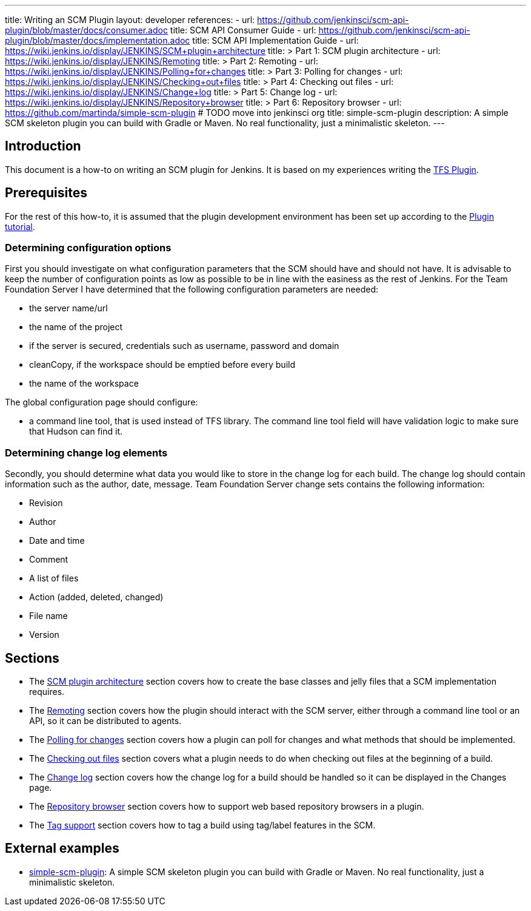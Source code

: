 ---
title: Writing an SCM Plugin
layout: developer
references:
- url: https://github.com/jenkinsci/scm-api-plugin/blob/master/docs/consumer.adoc
  title: SCM API Consumer Guide
- url: https://github.com/jenkinsci/scm-api-plugin/blob/master/docs/implementation.adoc
  title: SCM API Implementation Guide
- url: https://wiki.jenkins.io/display/JENKINS/SCM+plugin+architecture
  title: >
    Part 1: SCM plugin architecture
- url: https://wiki.jenkins.io/display/JENKINS/Remoting
  title: >
    Part 2: Remoting
- url: https://wiki.jenkins.io/display/JENKINS/Polling+for+changes
  title: >
    Part 3: Polling for changes
- url: https://wiki.jenkins.io/display/JENKINS/Checking+out+files
  title: >
    Part 4: Checking out files
- url: https://wiki.jenkins.io/display/JENKINS/Change+log
  title: >
    Part 5: Change log
- url: https://wiki.jenkins.io/display/JENKINS/Repository+browser
  title: >
    Part 6: Repository browser
- url: https://github.com/martinda/simple-scm-plugin # TODO move into jenkinsci org
  title: simple-scm-plugin
  description: A simple SCM skeleton plugin you can build with Gradle or Maven. No real functionality, just a minimalistic skeleton.
---

== Introduction

This document is a how-to on writing an SCM plugin for Jenkins.
It is based on my experiences writing the link:https://plugins.jenkins.io/tfs[TFS Plugin].

== Prerequisites

For the rest of this how-to, it is assumed that the plugin development environment has been set up according to the link:/doc/developer/tutorial/[Plugin tutorial].

=== Determining configuration options

First you should investigate on what configuration parameters that the SCM should have and should not have.
It is advisable to keep the number of configuration points as low as possible to be in line with the easiness as the rest of Jenkins.
For the Team Foundation Server I have determined that the following configuration parameters are needed:

* the server name/url
* the name of the project
* if the server is secured, credentials such as username, password and domain
* cleanCopy, if the workspace should be emptied before every build
* the name of the workspace

The global configuration page should configure:

* a command line tool, that is used instead of TFS library.
The command line tool field will have validation logic to make sure that Hudson can find it.

=== Determining change log elements

Secondly, you should determine what data you would like to store in the change log for each build.
The change log should contain information such as the author, date, message.
Team Foundation Server change sets contains the following information:

* Revision
* Author
* Date and time
* Comment
* A list of files
* Action (added, deleted, changed)
* File name
* Version

== Sections

* The link:https://wiki.jenkins.io/display/JENKINS/SCM+plugin+architecture[SCM plugin architecture] section covers how to create the base classes and jelly files that a SCM implementation requires.
* The link:https://wiki.jenkins.io/display/JENKINS/Remoting[Remoting] section covers how the plugin should interact with the SCM server,
either through a command line tool or an API, so it can be distributed to agents.
* The link:https://wiki.jenkins.io/display/JENKINS/Polling+for+changes[Polling for changes] section covers how a plugin can poll for changes and what methods that should be implemented.
* The link:https://wiki.jenkins.io/display/JENKINS/Checking+out+files[Checking out files] section covers what a plugin needs to do when checking out files at the beginning of a build.
* The link:https://wiki.jenkins.io/display/JENKINS/Change+log[Change log] section covers how the change log for a build should be handled so it can be displayed in the Changes page.
* The link:https://wiki.jenkins.io/display/JENKINS/Repository+browser[Repository browser] section covers how to support web based repository browsers in a plugin.
* The link:https://wiki.jenkins.io/display/JENKINS/Tag+support[Tag support] section covers how to tag a build using tag/label features in the SCM.

== External examples

* https://github.com/martinda/simple-scm-plugin[simple-scm-plugin]:
A simple SCM skeleton plugin you can build with Gradle or Maven.
No real functionality, just a minimalistic skeleton.
